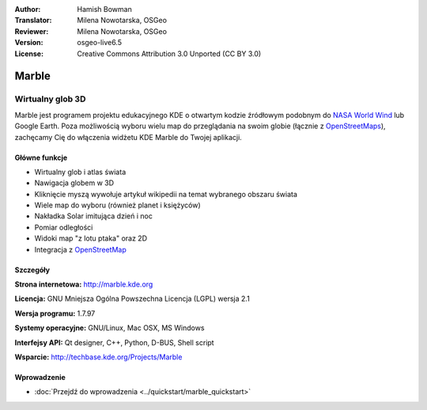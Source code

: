 :Author: Hamish Bowman
:Translator: Milena Nowotarska, OSGeo
:Reviewer: Milena Nowotarska, OSGeo
:Version: osgeo-live6.5
:License: Creative Commons Attribution 3.0 Unported (CC BY 3.0)

.. _marble-overview-pl:	

.. image:: /images/project_logos/logo-marble.png
  :alt: project logo
  :align: right
  :target: http://marble.kde.org/

.. image:: /images/logos/OSGeo_project.png
  :scale: 100 %
  :alt: OSGeo Project
  :align: right
  :target: http://www.osgeo.org/

Marble
================================================================================

Wirtualny glob 3D
~~~~~~~~~~~~~~~~~~~~~~~~~~~~~~~~~~~~~~~~~~~~~~~~~~~~~~~~~~~~~~~~~~~~~~~~~~~~~~~~

Marble jest programem projektu edukacyjnego KDE o otwartym kodzie źródłowym podobnym
do `NASA World Wind <http://worldwind.arc.nasa.gov/java/>`_ lub
Google Earth. Poza możliwością wyboru wielu map do przeglądania na swoim
globie (łącznie z `OpenStreetMaps <http://www.osm.org>`_), zachęcamy Cię do
włączenia widżetu KDE Marble do Twojej aplikacji.


Główne funkcje
--------------------------------------------------------------------------------

.. image:: /images/projects/marble/marble-history.png
  :scale: 50 %
  :alt: screenshot
  :align: right

* Wirtualny glob i atlas świata
* Nawigacja globem w 3D
* Kliknięcie myszą wywołuje artykuł wikipedii na temat wybranego obszaru świata
* Wiele map do wyboru (również planet i księżyców)
* Nakładka Solar imitująca dzień i noc
* Pomiar odległości
* Widoki map "z lotu ptaka" oraz 2D
* Integracja z `OpenStreetMap <http://www.osm.org>`_ 


Szczegóły
--------------------------------------------------------------------------------

**Strona internetowa:** http://marble.kde.org

**Licencja:** GNU Mniejsza Ogólna Powszechna Licencja (LGPL) wersja 2.1

**Wersja programu:** 1.7.97

**Systemy operacyjne:** GNU/Linux, Mac OSX, MS Windows

**Interfejsy API:** Qt designer, C++, Python, D-BUS, Shell script

**Wsparcie:** http://techbase.kde.org/Projects/Marble


Wprowadzenie
--------------------------------------------------------------------------------

* :doc:`Przejdź do wprowadzenia <../quickstart/marble_quickstart>`


